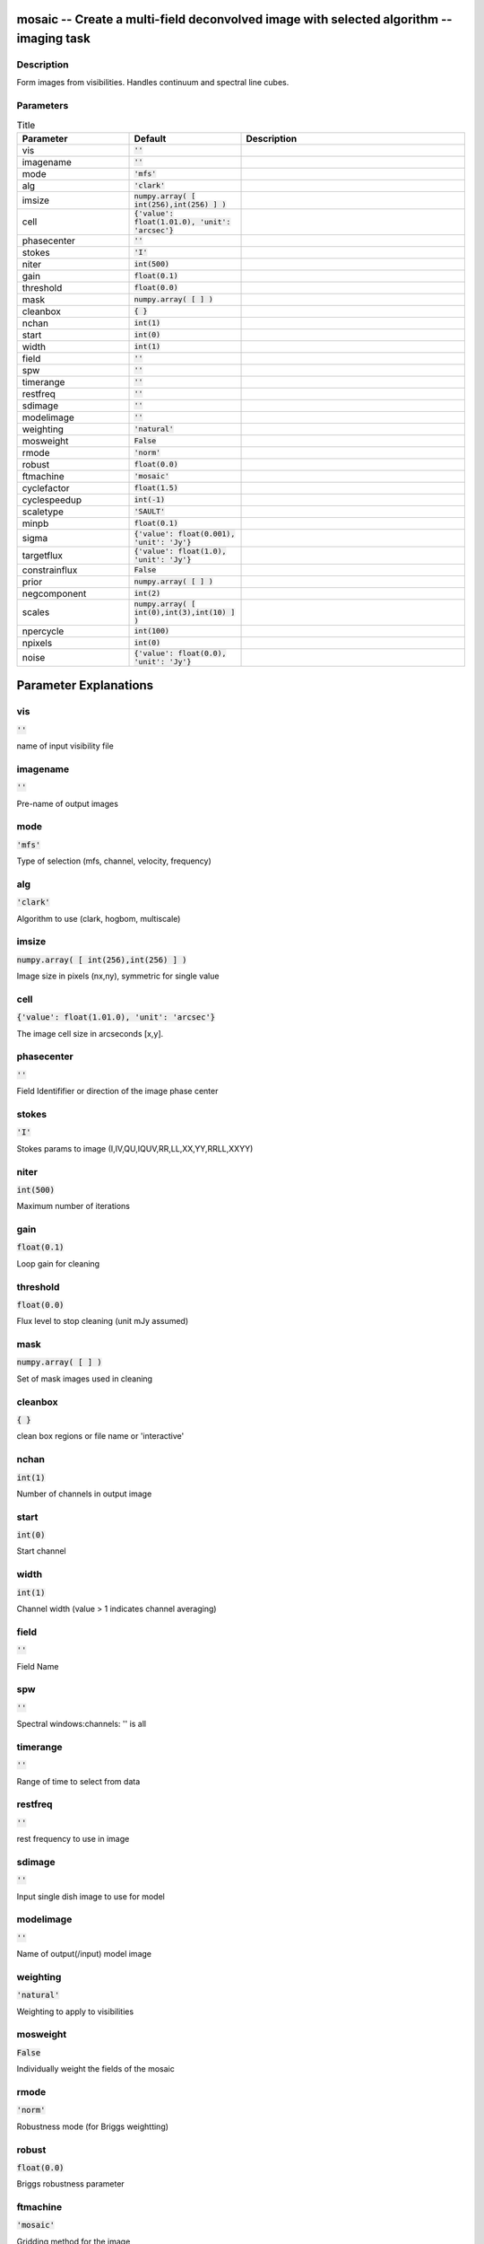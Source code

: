 mosaic -- Create a multi-field deconvolved image with selected algorithm -- imaging task
=======================================

Description
---------------------------------------
Form images from visibilities. Handles continuum and spectral line cubes.


Parameters
---------------------------------------

.. list-table:: Title
   :widths: 25 25 50 
   :header-rows: 1
   
   * - Parameter
     - Default
     - Description
   * - vis
     - :code:`''`
     - 
   * - imagename
     - :code:`''`
     - 
   * - mode
     - :code:`'mfs'`
     - 
   * - alg
     - :code:`'clark'`
     - 
   * - imsize
     - :code:`numpy.array( [ int(256),int(256) ] )`
     - 
   * - cell
     - :code:`{'value': float(1.01.0), 'unit': 'arcsec'}`
     - 
   * - phasecenter
     - :code:`''`
     - 
   * - stokes
     - :code:`'I'`
     - 
   * - niter
     - :code:`int(500)`
     - 
   * - gain
     - :code:`float(0.1)`
     - 
   * - threshold
     - :code:`float(0.0)`
     - 
   * - mask
     - :code:`numpy.array( [  ] )`
     - 
   * - cleanbox
     - :code:`{ }`
     - 
   * - nchan
     - :code:`int(1)`
     - 
   * - start
     - :code:`int(0)`
     - 
   * - width
     - :code:`int(1)`
     - 
   * - field
     - :code:`''`
     - 
   * - spw
     - :code:`''`
     - 
   * - timerange
     - :code:`''`
     - 
   * - restfreq
     - :code:`''`
     - 
   * - sdimage
     - :code:`''`
     - 
   * - modelimage
     - :code:`''`
     - 
   * - weighting
     - :code:`'natural'`
     - 
   * - mosweight
     - :code:`False`
     - 
   * - rmode
     - :code:`'norm'`
     - 
   * - robust
     - :code:`float(0.0)`
     - 
   * - ftmachine
     - :code:`'mosaic'`
     - 
   * - cyclefactor
     - :code:`float(1.5)`
     - 
   * - cyclespeedup
     - :code:`int(-1)`
     - 
   * - scaletype
     - :code:`'SAULT'`
     - 
   * - minpb
     - :code:`float(0.1)`
     - 
   * - sigma
     - :code:`{'value': float(0.001), 'unit': 'Jy'}`
     - 
   * - targetflux
     - :code:`{'value': float(1.0), 'unit': 'Jy'}`
     - 
   * - constrainflux
     - :code:`False`
     - 
   * - prior
     - :code:`numpy.array( [  ] )`
     - 
   * - negcomponent
     - :code:`int(2)`
     - 
   * - scales
     - :code:`numpy.array( [ int(0),int(3),int(10) ] )`
     - 
   * - npercycle
     - :code:`int(100)`
     - 
   * - npixels
     - :code:`int(0)`
     - 
   * - noise
     - :code:`{'value': float(0.0), 'unit': 'Jy'}`
     - 


Parameter Explanations
=======================================



vis
---------------------------------------

:code:`''`

name of input visibility file


imagename
---------------------------------------

:code:`''`

Pre-name of output images


mode
---------------------------------------

:code:`'mfs'`

Type of selection (mfs, channel, velocity, frequency)


alg
---------------------------------------

:code:`'clark'`

Algorithm to use (clark, hogbom, multiscale) 


imsize
---------------------------------------

:code:`numpy.array( [ int(256),int(256) ] )`

Image size in pixels (nx,ny), symmetric for single value


cell
---------------------------------------

:code:`{'value': float(1.01.0), 'unit': 'arcsec'}`

The image cell size in arcseconds [x,y]. 


phasecenter
---------------------------------------

:code:`''`

Field Identififier or direction of the image phase center


stokes
---------------------------------------

:code:`'I'`

Stokes params to image (I,IV,QU,IQUV,RR,LL,XX,YY,RRLL,XXYY)


niter
---------------------------------------

:code:`int(500)`

Maximum number of iterations


gain
---------------------------------------

:code:`float(0.1)`

Loop gain for cleaning


threshold
---------------------------------------

:code:`float(0.0)`

Flux level to stop cleaning (unit mJy assumed)


mask
---------------------------------------

:code:`numpy.array( [  ] )`

Set of mask images used in cleaning


cleanbox
---------------------------------------

:code:`{ }`

clean box regions or file name or \'interactive\'


nchan
---------------------------------------

:code:`int(1)`

Number of channels in output image


start
---------------------------------------

:code:`int(0)`

Start channel


width
---------------------------------------

:code:`int(1)`

Channel width (value > 1 indicates channel averaging)


field
---------------------------------------

:code:`''`

Field Name


spw
---------------------------------------

:code:`''`

Spectral windows:channels: \'\' is all 


timerange
---------------------------------------

:code:`''`

Range of time to select from data


restfreq
---------------------------------------

:code:`''`

rest frequency to use in image


sdimage
---------------------------------------

:code:`''`

Input single dish image to use for model


modelimage
---------------------------------------

:code:`''`

Name of output(/input) model image


weighting
---------------------------------------

:code:`'natural'`

Weighting to apply to visibilities


mosweight
---------------------------------------

:code:`False`

Individually weight the fields of the mosaic


rmode
---------------------------------------

:code:`'norm'`

Robustness mode (for Briggs weightting)


robust
---------------------------------------

:code:`float(0.0)`

Briggs robustness parameter


ftmachine
---------------------------------------

:code:`'mosaic'`

Gridding method for the image


cyclefactor
---------------------------------------

:code:`float(1.5)`

Threshold for minor/major cycles (see pdoc)


cyclespeedup
---------------------------------------

:code:`int(-1)`

Cycle threshold doubles in this number of iterations


scaletype
---------------------------------------

:code:`'SAULT'`

Controls scaling of pixels in the image plane


minpb
---------------------------------------

:code:`float(0.1)`

Minimum PB level to use


sigma
---------------------------------------

:code:`{'value': float(0.001), 'unit': 'Jy'}`

Target image sigma


targetflux
---------------------------------------

:code:`{'value': float(1.0), 'unit': 'Jy'}`

Target flux for final image


constrainflux
---------------------------------------

:code:`False`

Constrain image to match target flux 


prior
---------------------------------------

:code:`numpy.array( [  ] )`

Name of MEM prior images


negcomponent
---------------------------------------

:code:`int(2)`

Stop the component search when the largest scale has found this number of negative components


scales
---------------------------------------

:code:`numpy.array( [ int(0),int(3),int(10) ] )`

resolutions in pixel units


npercycle
---------------------------------------

:code:`int(100)`

Number of iterations before interactive masking prompt


npixels
---------------------------------------

:code:`int(0)`

number of pixels to determine cell size for superuniform or briggs weighting


noise
---------------------------------------

:code:`{'value': float(0.0), 'unit': 'Jy'}`

noise parameter for briggs weighting when rmode=\'abs\'




